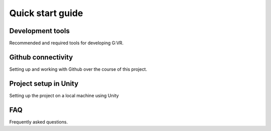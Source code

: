 Quick start guide
=====

.. _installation:

Development tools
------------

Recommended and required tools for developing G:VR.

Github connectivity
----------------

Setting up and working with Github over the course of this project.

Project setup in Unity
----------------

Setting up the project on a local machine using Unity

FAQ
------------

Frequently asked questions.
